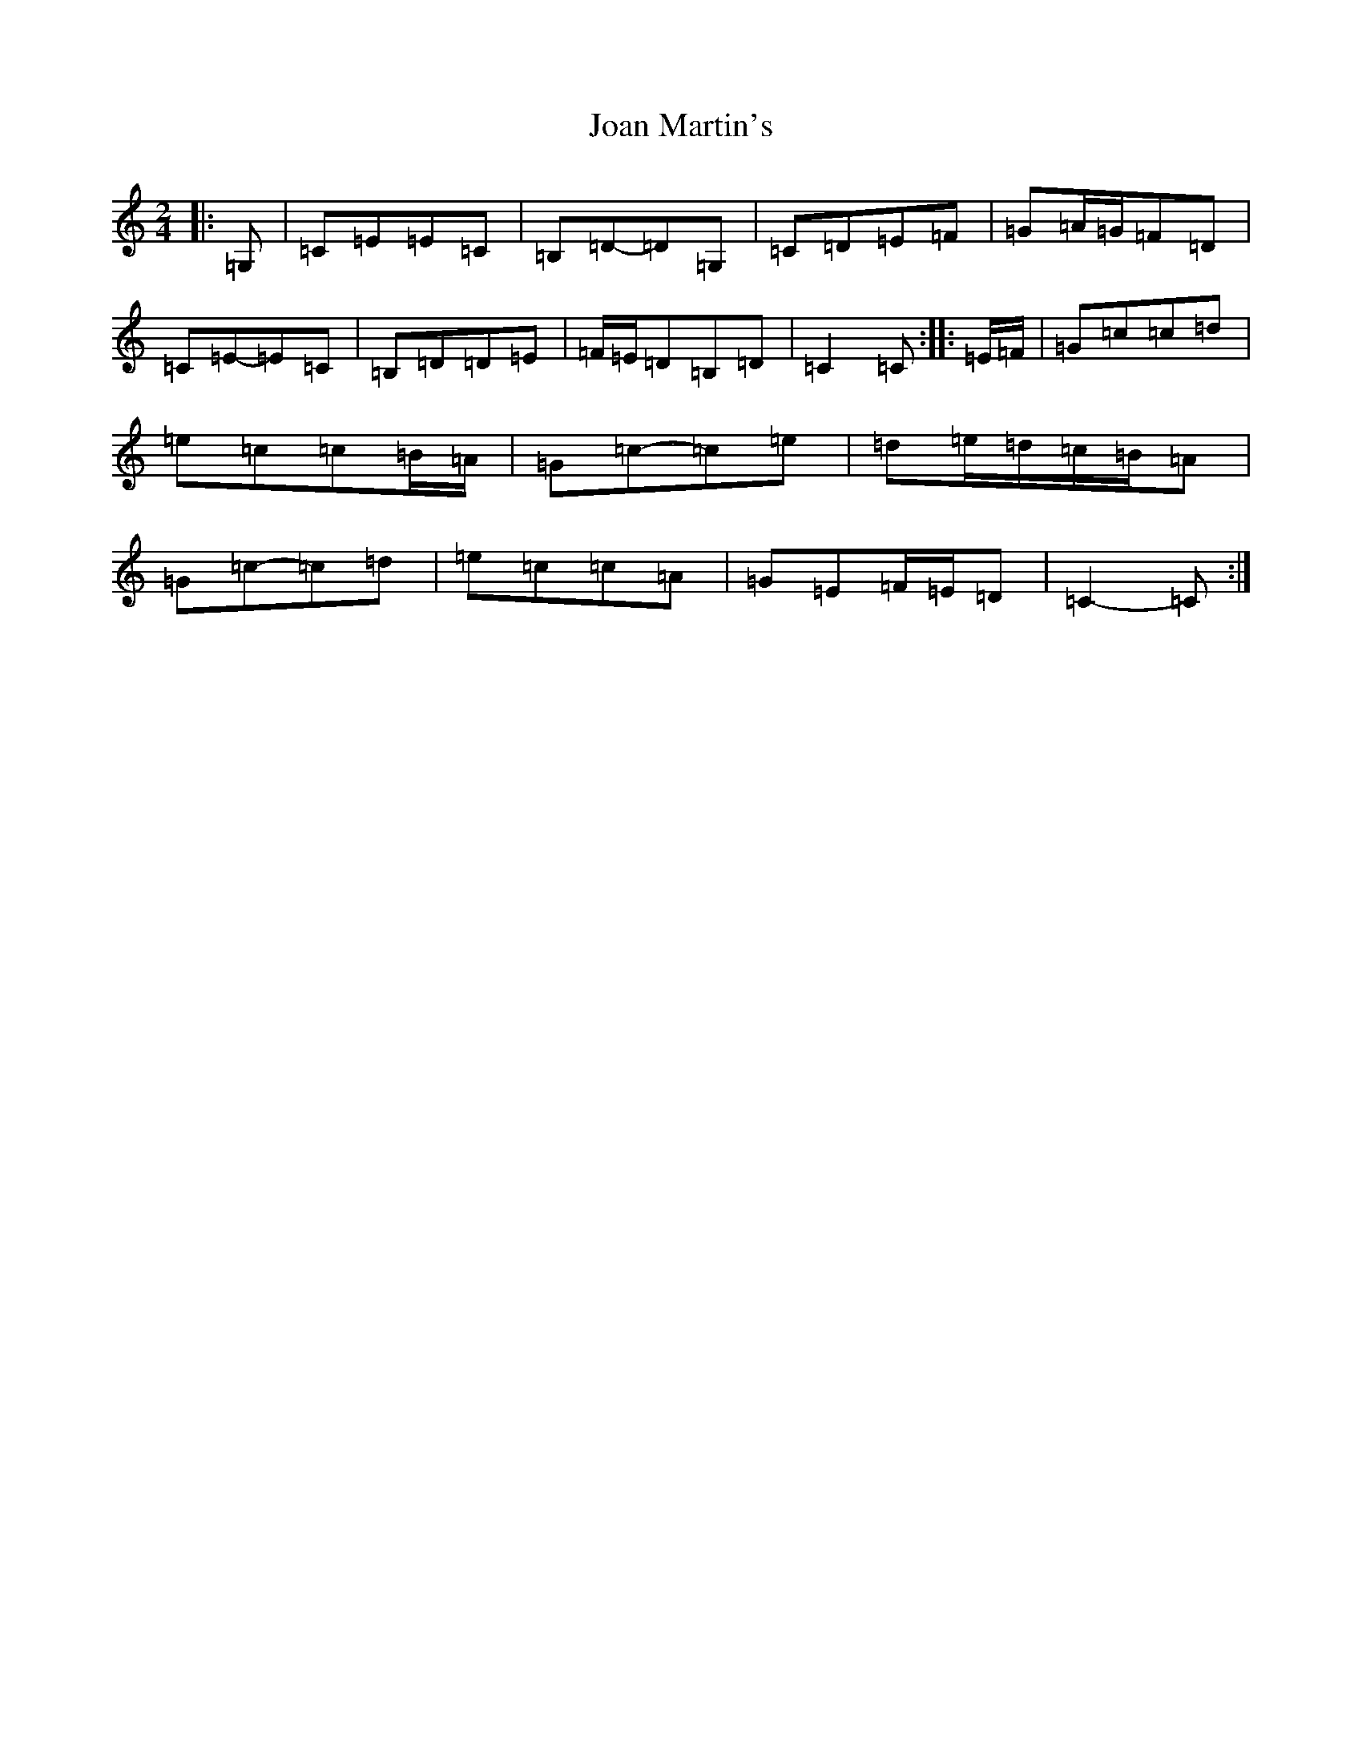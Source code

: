 X: 10541
T: Joan Martin's
S: https://thesession.org/tunes/11600#setting21930
R: polka
M:2/4
L:1/8
K: C Major
|:=G,|=C=E=E=C|=B,=D-=D=G,|=C=D=E=F|=G=A/2=G/2=F=D|=C=E-=E=C|=B,=D=D=E|=F/2=E/2=D=B,=D|=C2=C:||:=E/2=F/2|=G=c=c=d|=e=c=c=B/2=A/2|=G=c-=c=e|=d=e/2=d/2=c/2=B/2=A|=G=c-=c=d|=e=c=c=A|=G=E=F/2=E/2=D|=C2-=C:|